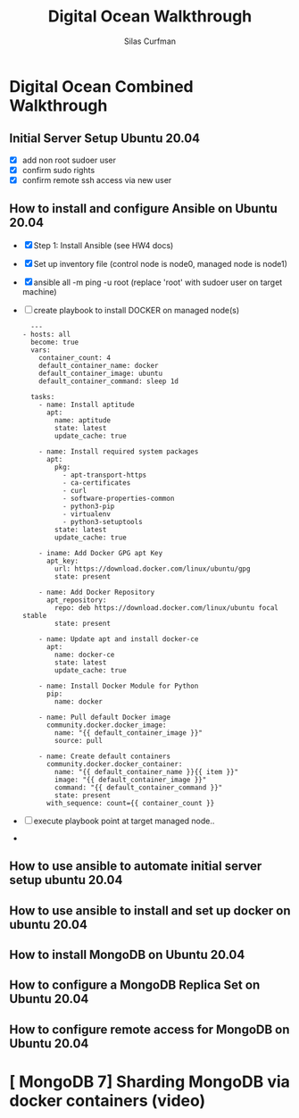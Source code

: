 #+title: Digital Ocean Walkthrough
#+author: Silas Curfman

* Digital Ocean Combined Walkthrough

** Initial Server Setup Ubuntu 20.04
- [X] add non root sudoer user
- [X] confirm sudo rights
- [X] confirm remote ssh access via new user

** How to install and configure Ansible on Ubuntu 20.04
- [X] Step 1: Install Ansible
  (see HW4 docs)
- [X] Set up inventory file (control node is node0, managed node is node1)
- [X] ansible all -m ping -u root (replace 'root' with sudoer user on target machine)
- [ ] create playbook to install DOCKER on managed node(s)
  #+begin_example
  ---
- hosts: all
  become: true
  vars:
    container_count: 4
    default_container_name: docker
    default_container_image: ubuntu
    default_container_command: sleep 1d

  tasks:
    - name: Install aptitude
      apt:
        name: aptitude
        state: latest
        update_cache: true

    - name: Install required system packages
      apt:
        pkg:
          - apt-transport-https
          - ca-certificates
          - curl
          - software-properties-common
          - python3-pip
          - virtualenv
          - python3-setuptools
        state: latest
        update_cache: true

    - iname: Add Docker GPG apt Key
      apt_key:
        url: https://download.docker.com/linux/ubuntu/gpg
        state: present

    - name: Add Docker Repository
      apt_repository:
        repo: deb https://download.docker.com/linux/ubuntu focal stable
        state: present

    - name: Update apt and install docker-ce
      apt:
        name: docker-ce
        state: latest
        update_cache: true

    - name: Install Docker Module for Python
      pip:
        name: docker

    - name: Pull default Docker image
      community.docker.docker_image:
        name: "{{ default_container_image }}"
        source: pull

    - name: Create default containers
      community.docker.docker_container:
        name: "{{ default_container_name }}{{ item }}"
        image: "{{ default_container_image }}"
        command: "{{ default_container_command }}"
        state: present
      with_sequence: count={{ container_count }}
  #+end_example
- [ ] execute playbook point at target managed node..
- 

** How to use ansible to automate initial server setup ubuntu 20.04

** How to use ansible to install and set up docker on ubuntu 20.04

** How to install MongoDB on Ubuntu 20.04

** How to configure a MongoDB Replica Set on Ubuntu 20.04

** How to configure remote access for MongoDB on Ubuntu 20.04

* [ MongoDB 7] Sharding MongoDB via docker containers (video)
